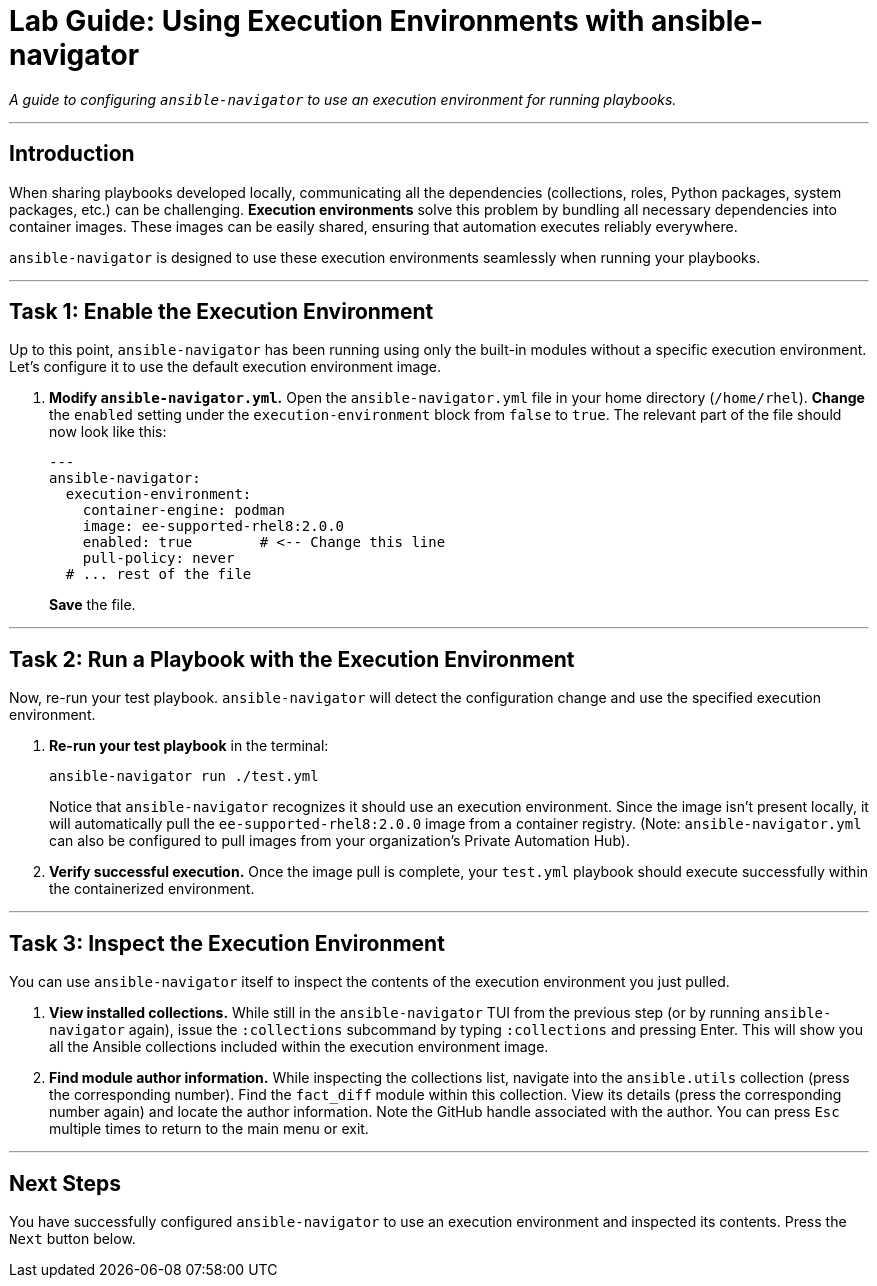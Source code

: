 = Lab Guide: Using Execution Environments with ansible-navigator

_A guide to configuring `ansible-navigator` to use an execution environment for running playbooks._

---

== Introduction

When sharing playbooks developed locally, communicating all the dependencies (collections, roles, Python packages, system packages, etc.) can be challenging. **Execution environments** solve this problem by bundling all necessary dependencies into container images. These images can be easily shared, ensuring that automation executes reliably everywhere.

`ansible-navigator` is designed to use these execution environments seamlessly when running your playbooks.

---

== Task 1: Enable the Execution Environment

Up to this point, `ansible-navigator` has been running using only the built-in modules without a specific execution environment. Let's configure it to use the default execution environment image.

.   **Modify `ansible-navigator.yml`.** Open the `ansible-navigator.yml` file in your home directory (`/home/rhel`). **Change** the `enabled` setting under the `execution-environment` block from `false` to `true`. The relevant part of the file should now look like this:
+
[source,yaml]
----
---
ansible-navigator:
  execution-environment:
    container-engine: podman
    image: ee-supported-rhel8:2.0.0
    enabled: true        # <-- Change this line
    pull-policy: never
  # ... rest of the file
----
+
**Save** the file.

---

== Task 2: Run a Playbook with the Execution Environment

Now, re-run your test playbook. `ansible-navigator` will detect the configuration change and use the specified execution environment.

.   **Re-run your test playbook** in the terminal:
+
[source,bash]
----
ansible-navigator run ./test.yml
----
+
Notice that `ansible-navigator` recognizes it should use an execution environment. Since the image isn't present locally, it will automatically pull the `ee-supported-rhel8:2.0.0` image from a container registry. (Note: `ansible-navigator.yml` can also be configured to pull images from your organization's Private Automation Hub).

.   **Verify successful execution.** Once the image pull is complete, your `test.yml` playbook should execute successfully within the containerized environment.

---

== Task 3: Inspect the Execution Environment

You can use `ansible-navigator` itself to inspect the contents of the execution environment you just pulled.

.   **View installed collections.** While still in the `ansible-navigator` TUI from the previous step (or by running `ansible-navigator` again), issue the `:collections` subcommand by typing `:collections` and pressing Enter. This will show you all the Ansible collections included within the execution environment image.

.   **Find module author information.** While inspecting the collections list, navigate into the `ansible.utils` collection (press the corresponding number). Find the `fact_diff` module within this collection. View its details (press the corresponding number again) and locate the author information. Note the GitHub handle associated with the author. You can press `Esc` multiple times to return to the main menu or exit.

---
== Next Steps

You have successfully configured `ansible-navigator` to use an execution environment and inspected its contents. Press the `Next` button below.
